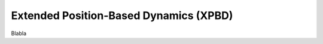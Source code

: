 .. _explanation_xpbd:

Extended Position-Based Dynamics (XPBD)
========================================

Blabla
